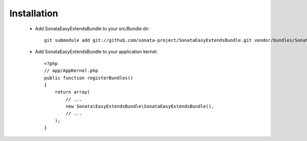 Installation
============

  - Add SonataEasyExtendsBundle to your src/Bundle dir::

        git submodule add git://github.com/sonata-project/SonataEasyExtendsBundle.git vendor/bundles/Sonata/EasyExtendsBundle

  - Add SonataEasyExtendsBundle to your application kernel::

        <?php
        // app/AppKernel.php
        public function registerBundles()
        {
            return array(
                // ...
                new Sonata\EasyExtendsBundle\SonataEasyExtendsBundle(),
                // ...
            );
        }